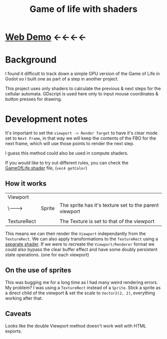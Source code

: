 #+TITLE: Game of life with shaders

[[./screenshot.png]]

* [[https://tavurth.itch.io/godot-gpu-game-of-life][Web Demo]] ←←←←

* Background

I found it difficult to track down a simple GPU version of the Game of Life in Godot so I built one as part of a step in another project.

This project uses only shaders to calculate the previous & next steps for the cellular automata. GDscript is used here only to input mouse coordinates & button presses for drawing.

* Development notes

It's important to set the ~viewport -> Render Target~ to have it's clear mode set to ~Next Frame~, in that way we will keep the contents of the FBO for the next frame, which will use those points to render the next step.

I guess this method could also be used in compute shaders.

If you would like to try out different rules, you can check the [[./GameOfLife.shader][GameOfLife.shader]] file, (~vec4 getColor~)

** How it works

|-------------+--------+--------------------------------------------------------|
| Viewport    |        |                                                        |
| \-------->  | Sprite | The sprite has it's texture set to the parent viewport |
|             |        |                                                        |
| TextureRect |        | The Texture is set to that of the viewport             |

This means we can then render the ~Viewport~ independantly from the ~TextureRect~. We can also apply transformations to the ~TextureRect~ using a [[./jazzy.shader][separate shader]]. If we were to recreate the ~Viewport/Renderer~ format we could also bypass the clear buffer effect and have some doubly persistent state operations. (one for each viewport)

** On the use of sprites

This was bugging me for a long time as I had many weird rendering errors. My problem? I was using a ~TextureRect~ instead of a ~Sprite~. Stick a sprite as a direct child of the viewport & set the scale to ~Vector2(2, 2)~, everything working after that.

** Caveats

Looks like the double Viewport method doesn't work well with HTML exports.
